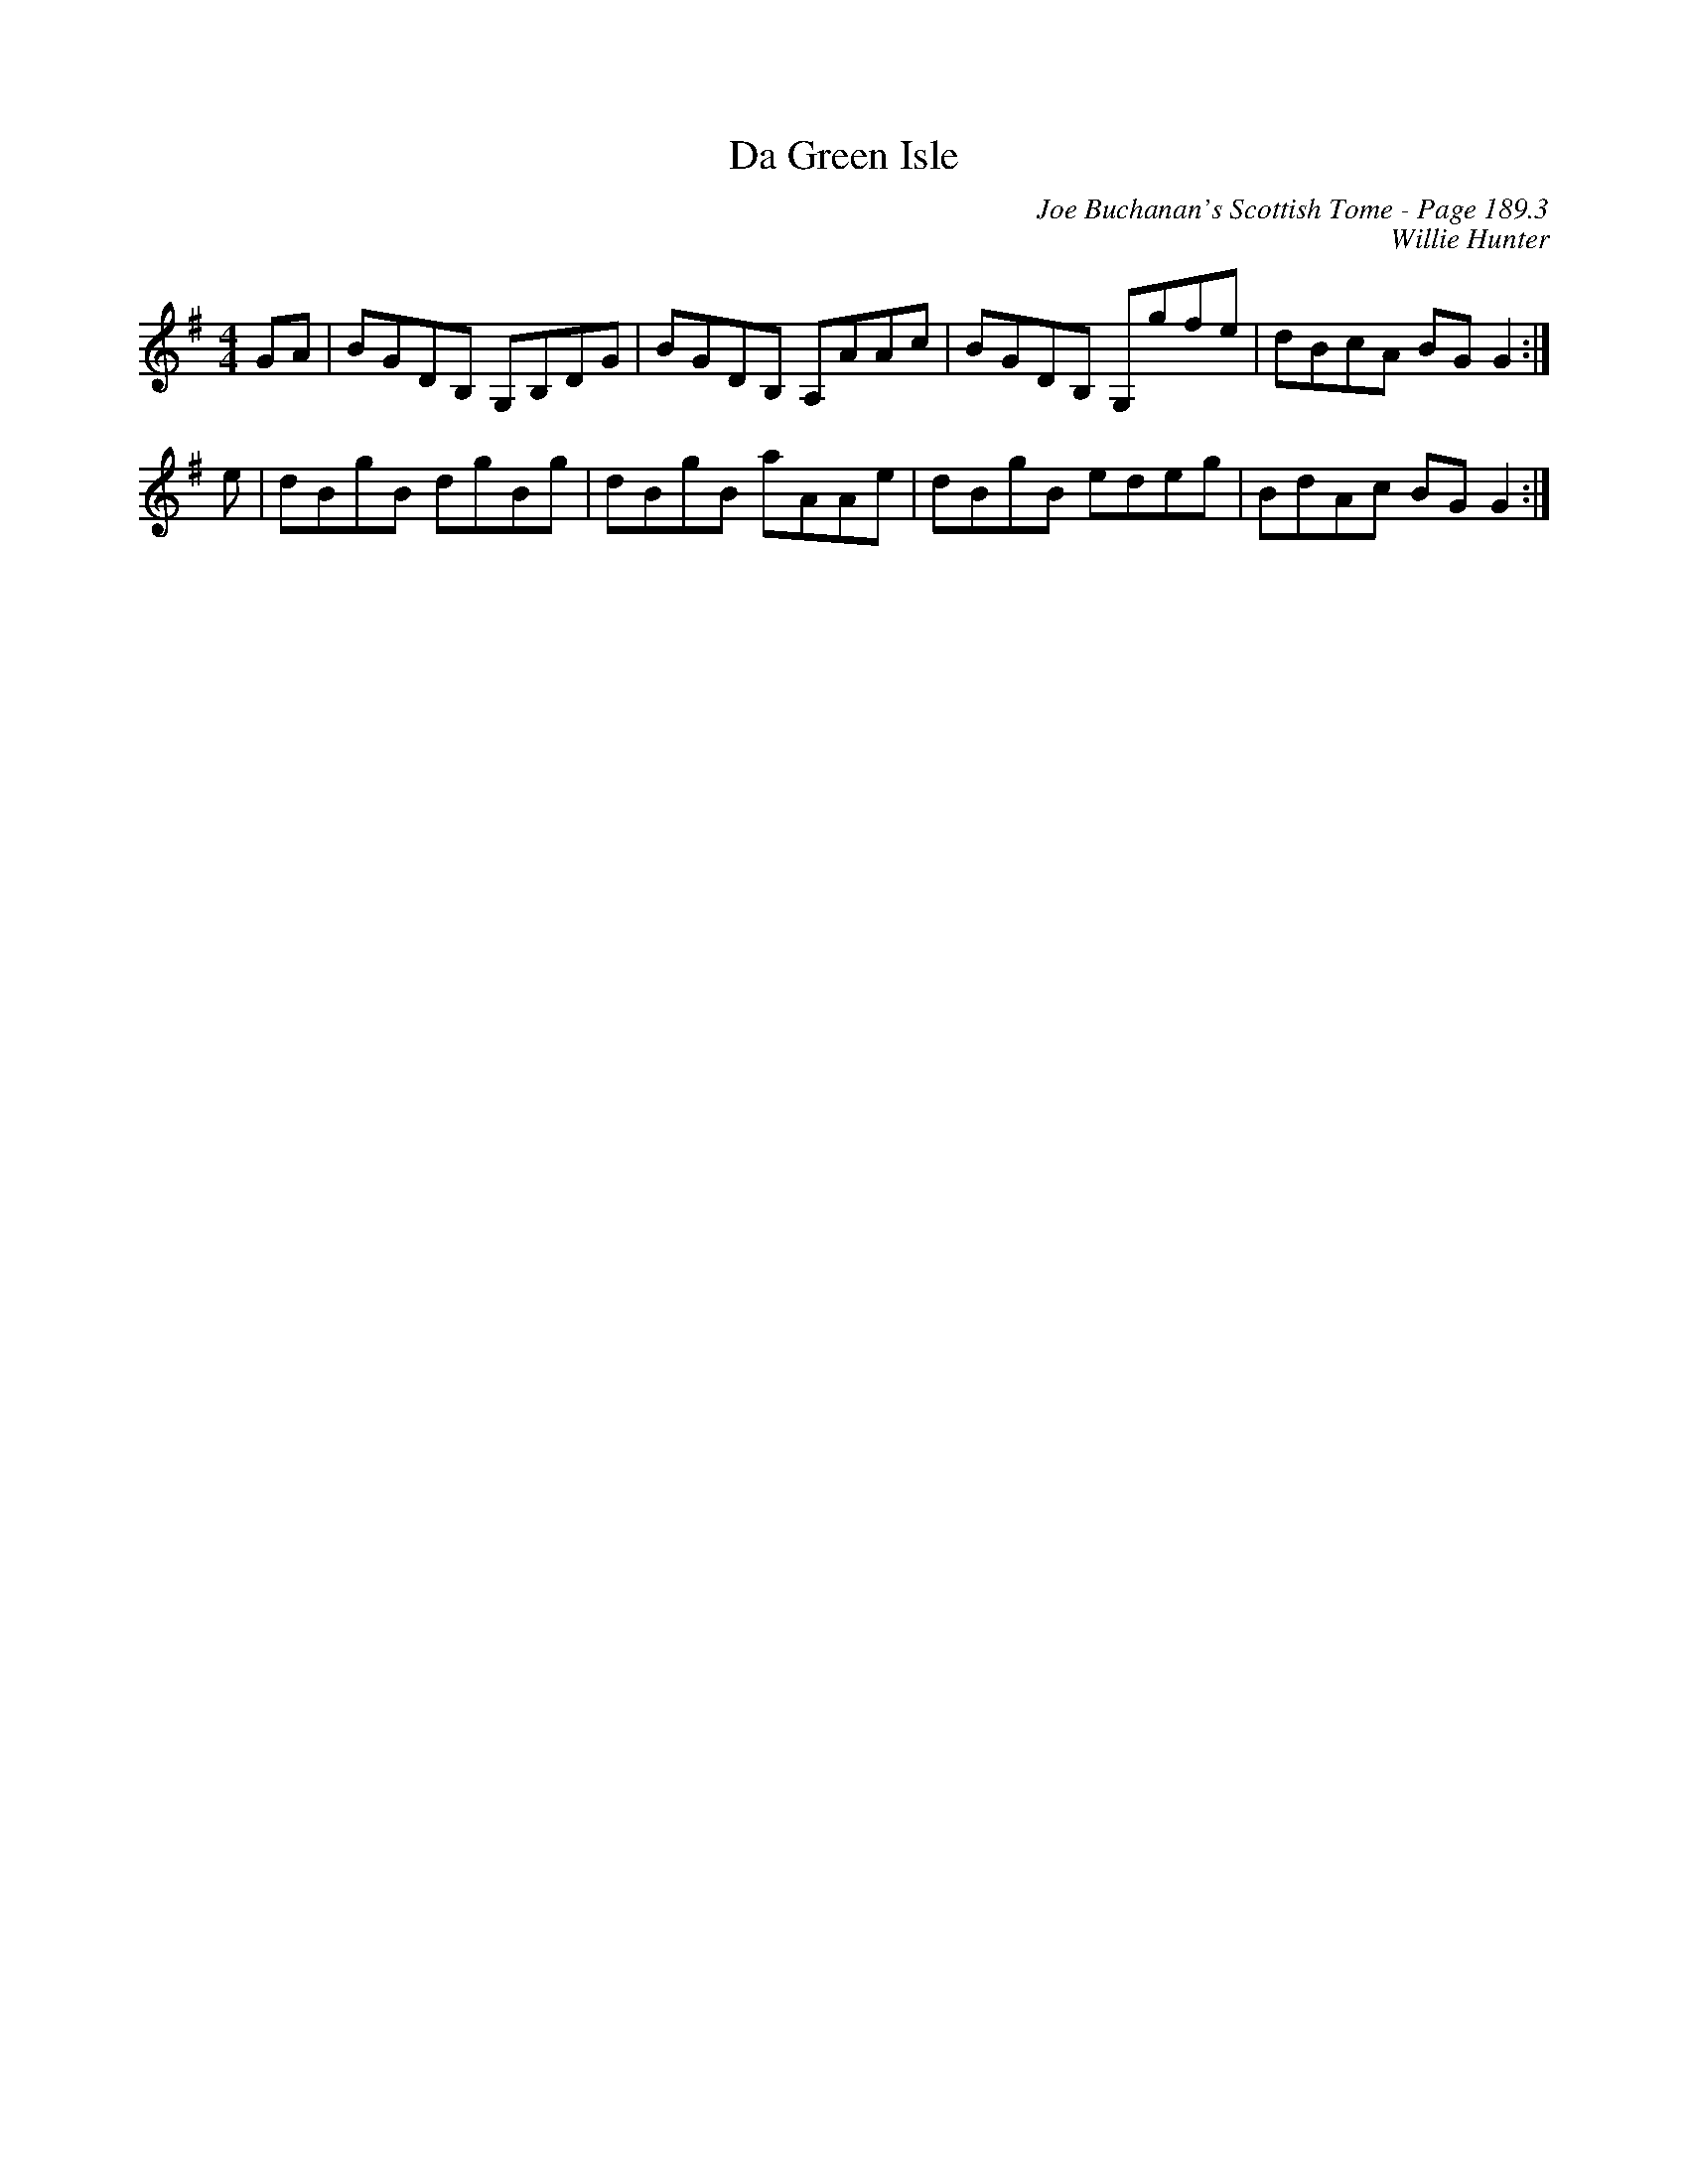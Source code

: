 X:635
T:Da Green Isle
C:Joe Buchanan's Scottish Tome - Page 189.3
I:189 3
C:Willie Hunter
R:Reel
Z:Carl Allison
L:1/8
M:4/4
K:G
GA | BGDB, G,B,DG | BGDB, A,AAc | BGDB, G,gfe |  dBcA BG G2 :|
e | dBgB dgBg | dBgB aAAe | dBgB edeg |  BdAc BG G2 :|
